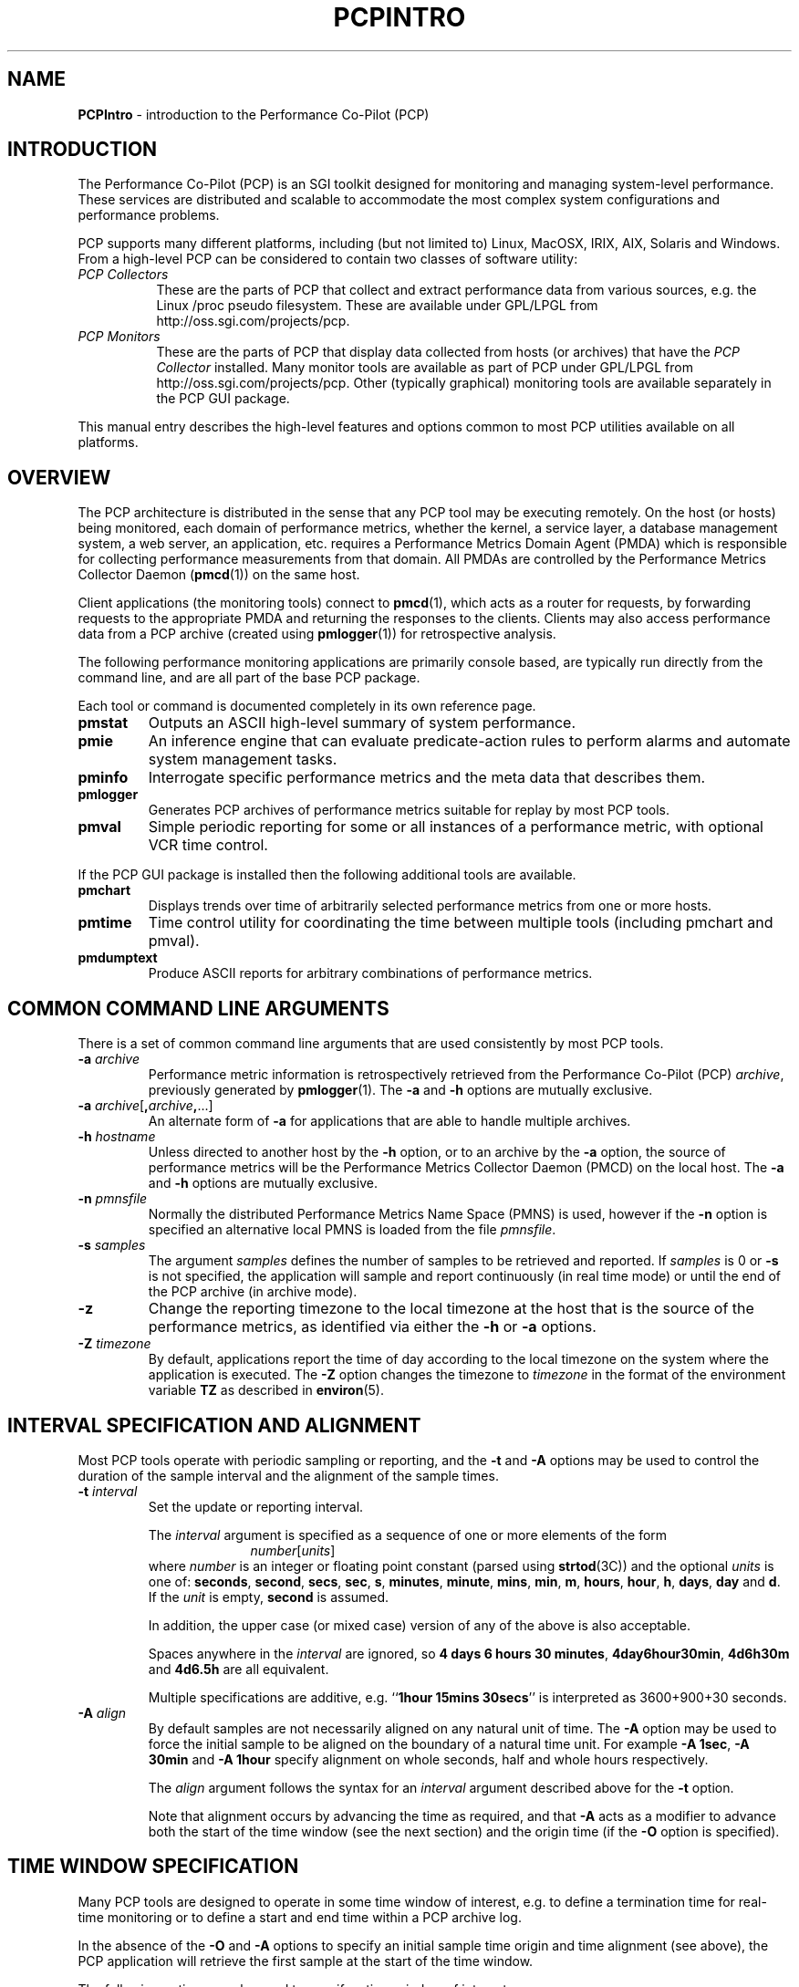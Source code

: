 '\"macro stdmacro
.\"
.\" Copyright (c) 2000 Silicon Graphics, Inc.  All Rights Reserved.
.\" Copyright (c) 2008 Aconex, Inc.  All Rights Reserved.
.\" 
.\" This program is free software; you can redistribute it and/or modify it
.\" under the terms of the GNU General Public License as published by the
.\" Free Software Foundation; either version 2 of the License, or (at your
.\" option) any later version.
.\" 
.\" This program is distributed in the hope that it will be useful, but
.\" WITHOUT ANY WARRANTY; without even the implied warranty of MERCHANTABILITY
.\" or FITNESS FOR A PARTICULAR PURPOSE.  See the GNU General Public License
.\" for more details.
.\" 
.\"
.TH PCPINTRO 1 "SGI" "Performance Co-Pilot"
.SH NAME
\f3PCPIntro\f1 \- introduction to the Performance Co-Pilot (PCP)
.SH INTRODUCTION
.de CW
.ie t \f(CW\\$1\f1\\$2
.el \fI\\$1\f1\\$2
..
The Performance Co-Pilot (PCP) is an SGI toolkit designed for monitoring
and managing system-level performance.
These services are distributed and scalable 
to accommodate the most complex system configurations and performance 
problems.
.PP
PCP supports many different platforms, including (but not limited
to) Linux, MacOSX, IRIX, AIX, Solaris and Windows.
From a high-level PCP can be considered to contain two classes of
software utility:
.IP "\fIPCP Collectors\fR" 8
These are the parts of PCP that collect and extract
performance data from various sources, e.g. the Linux /proc pseudo filesystem.
These are available under GPL/LPGL from http://oss.sgi.com/projects/pcp.
.IP "\fIPCP Monitors\fR" 8
These are the parts of PCP that display data collected from
hosts (or archives) that have the
.I "PCP Collector"
installed.
Many monitor tools are available as part of PCP under GPL/LPGL from
http://oss.sgi.com/projects/pcp.
Other (typically graphical) monitoring tools are available separately
in the PCP GUI package.
.PP
This manual entry describes the high-level features
and options common to most PCP utilities available on all platforms.
.SH OVERVIEW
The PCP architecture is distributed in the 
sense that any PCP tool may be executing remotely.  On
the host (or hosts) being monitored, each domain of performance
metrics, whether the kernel, a service layer, a database management system, a web server, an application,  etc.
requires a Performance Metrics Domain Agent (PMDA)
which is responsible for collecting performance 
measurements from that domain.
All PMDAs
are controlled by the Performance Metrics Collector Daemon
.RB ( pmcd (1))
on the same host.
.PP
Client applications (the monitoring tools) connect to
.BR pmcd (1),
which
acts as a router for requests, by
forwarding requests to the appropriate
PMDA and returning the responses to the clients.
Clients may also access performance data from a PCP archive
(created using
.BR pmlogger (1))
for retrospective analysis.
.PP
The following performance monitoring applications are primarily console
based, are typically run directly from the command line, and are all
part of the base PCP package.
.PP
Each tool or command is documented completely in its
own reference page.
.TP
.B pmstat
Outputs an ASCII high-level summary of system performance.
.TP
.B pmie
An inference engine that can evaluate predicate-action rules to perform
alarms and automate system management tasks.
.TP
.B pminfo
Interrogate specific performance metrics and the meta data that
describes them.
.TP
.B pmlogger
Generates PCP
archives of performance metrics suitable for replay by most
PCP tools.
.TP
.B pmval
Simple periodic reporting for some or all instances of a performance
metric, with optional VCR time control.
.PP
If the PCP GUI package is installed then
the following additional tools are available.
.TP
.B pmchart
Displays trends over time of arbitrarily selected performance metrics from
one or more hosts.
.TP
.B pmtime
Time control utility for coordinating the time between multiple tools
(including pmchart and pmval).
.TP
.B pmdumptext
Produce ASCII reports for arbitrary combinations of performance
metrics.
.SH COMMON COMMAND LINE ARGUMENTS
There is a set of common command line arguments that are used consistently
by most PCP tools.
.TP
.BI "\-a " archive
Performance metric information is retrospectively retrieved 
from the Performance Co-Pilot (PCP)
.IR archive ,
previously generated by 
.BR pmlogger (1). 
The
.B \-a
and
.B \-h
options are mutually exclusive.
.TP
.BI "\-a " archive\f1[ , archive , \f1...]
An alternate form of
.B \-a
for applications that are able to handle multiple
archives.
.TP
.BI "\-h " hostname
Unless directed to another host by the
.B \-h
option,
or to an archive by the
.B \-a
option,
the source of performance metrics will be
the Performance Metrics Collector Daemon (PMCD)
on the local host.
The
.B \-a
and
.B \-h
options are mutually exclusive.
.TP
.BI "\-n " pmnsfile
Normally the
distributed Performance Metrics Name Space (PMNS) is
used, however if the
.B \-n
option is specified an alternative local PMNS is loaded
from the file
.IR pmnsfile .
.TP
.BI "\-s " samples
The argument
.I samples
defines the number of samples to be retrieved and reported.
If
.I samples
is 0 or
.B \-s
is not specified, the application
will sample and report continuously (in real time mode) or until the end
of the PCP archive (in archive mode).
.TP
.B \-z
Change the reporting timezone to the local timezone at the
host that is the source of the performance metrics, as identified via
either the
.B \-h
or
.B \-a
options.
.TP
.BI "\-Z " timezone
By default, applications
report the time of day according to the local timezone on the
system where
the application is executed.
The
.B \-Z
option changes the timezone to
.I timezone
in the format of the environment variable
.B TZ
as described in
.BR environ (5).
.SH INTERVAL SPECIFICATION AND ALIGNMENT
Most PCP tools operate with periodic sampling or
reporting, and the
.B \-t
and
.B \-A
options may be used to control the duration of the sample interval
and the alignment of the sample times.
.TP
.BI "\-t " interval
.RS
Set the update or reporting interval.
.PP
The
.I interval
argument
is specified as a sequence of one or more elements of the form
.nf
.in +1.0i
\f2number\f1[\f2units\f1]
.in
.fi
where \f2number\f1 is an integer or floating point constant (parsed using
.BR strtod (3C))
and the optional \f2units\f1 is one of:
.BR seconds ,
.BR second ,
.BR secs ,
.BR sec ,
.BR s ,
.BR minutes ,
.BR minute ,
.BR mins ,
.BR min ,
.BR m ,
.BR hours ,
.BR hour ,
.BR h ,
.BR days ,
.B day
and
.BR d .
If the
.I unit
is empty,
.B second
is assumed.
.PP
In addition, the upper case (or mixed case) version of any of the
above is also acceptable.
.PP
Spaces anywhere in the
.I interval
are ignored, so
.BR "4 days 6 hours 30 minutes" ,
.BR "4day6hour30min" ,
.B "4d6h30m"
and
.B "4d6.5h"
are all equivalent.
.PP
Multiple specifications are additive, e.g. ``\fB1hour 15mins 30secs\fR''
is interpreted as 3600+900+30 seconds.
.RE
.TP
.BI "\-A " align
.RS
By default samples are not necessarily aligned on
any natural unit of time.  The
.B \-A
option may be used to force the initial sample to be aligned on the
boundary of a natural time unit.
For example
.BR "\-A 1sec" ,
.B "\-A 30min"
and
.B "-A 1hour"
specify alignment on whole seconds, half and whole hours respectively.
.PP
The
.I align
argument follows the syntax for an
.I interval
argument described above for the
.B \-t
option.
.PP
Note that alignment occurs by advancing the time as required, and that
.B \-A
acts as a modifier to advance both the start of the time window
(see the next section)
and the origin time (if the
.B \-O
option is specified).
.RE
.SH TIME WINDOW SPECIFICATION
Many PCP tools are designed to operate in some time window of interest,
e.g. to define a termination time for real-time monitoring or to
define a start and end time within a PCP archive log.
.PP
In the absence of the
.B \-O
and
.B \-A
options to specify an initial sample time origin
and time alignment (see above), the PCP application
will retrieve the first sample at the start of the time window.
.PP
The following options may be used to specify a time window of interest.
.TP
.BI "\-S " starttime
.RS
By default the time window commences immediately in real-time mode,
or coincides with time at the start of the PCP archive log
in archive mode.
The
.B \-S
option may be used to specify a later time
for the start of the time window.
.P
The
.I starttime
parameter may be given in one of
three forms (\c
.I interval
is the same as for the
.B \-t
option as described above,
.I ctime
is described below):
.TP
\f2interval\f1
To specify an offset from the current time (in real-time mode) or
the beginning of a PCP archive (in archive mode) simply specify the
interval of time as the argument.  For example
.B "\-S 30min"
will set the start of the time window to be exactly 30 minutes from now in
real-time mode, or
exactly 30 minutes from
the start of a PCP archive.
.TP
\-\f2interval\f1
To specify an offset from the end of a PCP archive log, prefix the
\f2interval\f1 argument with a minus sign.  In this case, the
start of the time window precedes
the time at the end of archive by the given interval.
For example
.B "\-S \-1hour"
will set the start of the time window to be exactly one hour before the
time of the last sample in a PCP archive log.
.TP
@\f2ctime\f1
To specify the calendar date and time (local time in the reporting timezone)
for the start of the time window, use the
.BR ctime (3C)
syntax preceded by an at sign.  For example
.B "\-S '@ Mon Mar 4 13:07:47 1996'"
.RE
.TP
.BI "\-T " endtime
.RS
By default the end of the time window is unbounded
(in real-time mode) or aligned with the time at the end of a PCP archive
log (in archive mode).
The
.B \-T
option may be used to specify an earlier time for
the end of the time window.
.PP
The
.I endtime
parameter may be given in one of
three forms (\c
.I interval
is the same as for the
.B \-t
option as described above,
.I ctime
is described below):
.TP
\f2interval\f1
To specify an offset from the start of the time window
simply use the interval of time as the argument.  For example
.B "\-T 2h30m"
will set the end of the time window to be 2 hours and 30 minutes after
the start of the time window.
.TP
\-\f2interval\f1
To specify an offset back from the time at the end of a PCP archive log,
prefix the \f2interval\f1 argument with a minus sign.  For example
.B "\-T \-90m"
will set the end of the time window to be 90 minutes before the time of
the last sample in a PCP archive log.
.TP
@\f2ctime\f1
To specify the calendar date and time (local time in the reporting timezone)
for the end of the time window, use the
.BR ctime (3C)
syntax preceded by an at sign.  For example
.B "\-T '@ Mon Mar 4 13:07:47 1996'"
.RE
.TP
.BI "\-O " origin
.RS
By default samples are fetched from the start of the
time window (see description of
.B \-S
option) to the end of the time window (see description of
.B \-T
option).
The
.B \-O
option allows the specification of an origin within the time window
to be used as the initial sample time.  This
is useful for interactive use of a PCP tool with the
.BR pmtime (1)
VCR replay facility.
.PP
The \f2origin\f1 argument accepted by
.B \-O
conforms to the same syntax and semantics as the
.I starttime
argument for the
.B \-T
option.
.PP
For example
.B "\-O -0"
specifies that the initial position should be at the end of the
time window; this is most useful when wishing to replay ``backwards''
within the time window.
.RE
.PP
The \f2ctime\f1 argument for the
.BR \-O ,
.B \-S
and
.B \-T
options is based upon the
calendar date and time format of
.BR ctime (3C),
but may be a fully specified time string like
.B "Mon Mar  4 13:07:47 1996"
or a partially specified time like 
.BR "Mar 4 1996" ,
.BR "Mar 4" , 
.BR "Mar" , 
.B "13:07:50" 
or
.BR "13:08" .
.PP
For any missing low order fields, the default value of
0 is assumed for hours, minutes and seconds, 1 for day of the month and Jan for months.
Hence, the following are equivalent:
.B "\-S '@ Mar 1996'"
and
.BR "\-S '@ Mar 1 00:00:00 1996'" .
.PP
If any high order fields are missing, they are filled in by
starting with the
year, month and day from the current time (real-time mode) or
the time at the beginning of the PCP archive log (archive mode)
and advancing the
time until it matches the fields that are specified.
So, for example if the time window starts by default at
``Mon Mar 4 13:07:47 1996'',
then
.B "\-S @13:10"
corresponds to 13:10:00 on Mon Mar 4, 1996,
while
.B "\-S @10:00"
corresponds to 10:00:00 on Tue Mar 5, 1996 (note this is the
following day).
.PP
For greater precision than afforded by
.BR ctime (3C),
the seconds component may be a floating point number.
.P
Also the 12 hour clock (am/pm notation) is supported, so for example
.B "13:07"
and
.B "1:07 pm"
are equivalent.
.SH "PERFORMANCE METRICS \- NAMES AND IDENTIFIERS"
The number of performance metric names supported by PCP in IRIX
is of the order of a few thousand. There are fewer metrics on Linux,
but still a considerable number.
The PCP libraries and applications use an internal
identification scheme that unambiguously associates a single
integer with each known performance metric.
This integer is known as the Performance Metric Identifier, or PMID.
Although not a requirement,
PMIDs tend to have global consistency across
all systems, so a particular performance metric usually has the same
PMID.
.PP
For all users and most applications, direct use of the PMIDs would be inappropriate
(e.g. this would limit the range of accessible metrics, make the code
hard to maintain, force the user interface to be particularly baroque,
etc.).
Hence a Performance Metrics Name Space (PMNS)
is used to provide external names and
a hierarchic classification for performance metrics.
A PMNS is
represented as a tree, with each node having a label, a pointer to
either a PMID (for leaf nodes) or a set of descendent
nodes in the PMNS (for non-leaf nodes).
.PP
A node label must begin with
an alphabetic character, followed by zero or more characters drawn
from the alphabetics, the digits and character \`_\' (underscore).
For alphabetic characters in a node label, upper and
lower case are distinguished.
.PP
By convention, the name of a performance metric is constructed by
concatenation of the node labels on a path through the PMNS from the
root node to a leaf node, with a ``.'' as a separator.
The root node in
the PMNS is unlabeled, so all names begin with the label associated
with one of the descendent nodes below the root node of the PMNS, e.g. \c
.CW "kernel.percpu.syscall".
Typically (although this is not a requirement)
there would be at most one name for each PMID in a PMNS.
For example
.CW kernel.all.cpu.idle
and
.CW disk.dev.read
are the unique names for two distinct performance
metrics, each with a unique PMID.
.PP
Groups of related PMIDs may be named
by naming a non-leaf node in the PMNS tree, e.g. \c
.CW disk .
.PP
There may be PMIDs with no associated name in a PMNS; this is most
likely to occur when specific PMIDs are not available in all systems,
e.g. if ORACLE is not installed on a system, there is no good reason
to pollute the PMNS with names for all of the ORACLE performance
metrics.
.PP
Note also that there is no requirement for the
PMNS to be the same on all systems, however in practice most
applications would be developed against a stable PMNS that was
assumed to be a subset of the PMNS on all systems.
Indeed the PCP distribution
includes a default local PMNS for just this purpose.
.PP
The default local PMNS is located at
.B $PCP_VAR_DIR/pmns/root
however the environment
variable
.B PMNS_DEFAULT
may be set to the full pathname of a different PMNS which will
then be used as the default local PMNS.
'\".PP
'\"Other complete versions of the PMNS suitable for assorted variants
'\"on the base PCP installation may be found in the files
'\".IR $PCP_VAR_DIR/pmns/root_* .
'\"For some PCP deployments on non-SGI platforms, the PMNS may be
'\"different, and in some cases very different.  Where possible, a hybrid
'\"PMNS that provides equivalence mappings between the IRIX names and
'\"the non-SGI PMIDs may be found in the files
'\".IR $PCP_VAR_DIR/pmns/equiv_* .
.PP
Most applications do not use the local PMNS, but rather
import parts of the PMNS as required from the
same place that performance metrics are fetched, i.e. from
.BR pmcd (1)
for live monitoring or from a PCP archive for retrospective
monitoring.
.PP
To explore the PMNS
use
.BR pminfo (1),
or if the PCP GUI package is installed the New Chart and Metric Search
windows within
.BR pmchart (1).
.SH PERFORMANCE METRIC SPECIFICATIONS
In configuration files and (to a lesser extent) command line options,
metric specifications adhere to the following syntax rules.
.PP
If the source of performance metrics is real-time from
.BR pmcd (1)
then the accepted
syntax is
.br
.ti +1i
\fIhost\fB:\fImetric\fB[\fIinstance1\fB,\fIinstance2\fB,\fR...\fB]\fR
.PP
If the source of performance metrics is a PCP archive log then the
accepted syntax
is
.br
.ti +1i
\fIarchive\fB/\fImetric\fB[\fIinstance1\fB,\fIinstance2\fB,\fR...\fB]\fR
.PP
The
.IB host :\fR,
.IB archive /
and
\fB[\fIinstance1\fB,\fIinstance2\fB,\fR...\fB]\fR
components are all optional.
.PP
The
.B ,
delimiter in the list of instance names
may be replaced by white space.
.PP
Special characters in
.I instance
names may be escaped by surrounding the name in double quotes or preceding
the character with a backslash.
.PP
White space is ignored everywhere except within a quoted
.I instance
name.
.PP
An empty
.I instance
is silently ignored, and in particular
``\fB[]\fR'' is the same as no
.IR instance ,
while ``\fB[one,,,two]\fR'' is parsed as specifying just
the two instances ``\fBone\fP'' and ``\fBtwo\fP''.
.PP
As a special case, if the
.B host
is the single character ``@'' then this refers to a 
.B PM_CONTEXT_LOCAL
source, see
.BR pmNewContext (3).
.SH PMCD AND ARCHIVE VERSIONS
Since PCP version 2, version information has been associated with
.BR pmcd (1)
and PCP archives. The version number is used in a number of ways,
but most noticeably for the distributed
.BR pmns (4).
In PCP version 1, the client applications would load the PMNS from the
default PMNS file 
but in PCP version 2, the client applications extract the PMNS information from
.BR pmcd (1)
or a PCP archive. 
Thus in PCP version 2, the version number is used to determine if
the PMNS to use is from the default local file or from the actual
current source of the metrics.
.SH ENVIRONMENT
In addition to the PCP run-time environment and configuration variables
described in the 
.B "PCP ENVIRONMENT"
section below,
the following environment variables apply to all installations.
.TP
.B PCP_DERIVED_CONFIG
When set, this variable defines the path to a file that contains
definitions of derived metrics as per the syntax described in
.BR pmLoadDerivedConfig (3).
Derived metrics may be used to extend the available metrics with
new (derived) metrics using simple arithmetic expressions.
.RS
.PP
If 
.B PCP_DERIVED_CONFIG
is set, the derived metric definitions are processed automatically
as each new source of performance metrics is established (i.e. each
time a
.BR pmNewContext (3)
is called) or when requests are made against the PMNS.
.RE
.TP
.B PCP_STDERR
Many PCP tools support the environment variable
.BR PCP_STDERR ,
which can be used to
control where error messages are sent.
When unset, the default behavior is that
``usage'' messages and option parsing errors are
reported on standard error, other messages after
initial startup are sent to the default destination for the tool,
i.e. standard error for ASCII tools, or a dialog for GUI tools.
.RS
.PP
If
.B PCP_STDERR
is set to the literal value
.B DISPLAY
then all messages will be displayed in a dialog.
This is used for any tools launched from the a Desktop environment.
.PP
If
.B PCP_STDERR
is set to any other value, the value is assumed to
be a filename, and all messages will be written there.
.RE
.TP
.B PCP_USE_STDERR
This environment variable, previously used by
.BR pmlaunch (5),
.BR pmgsys (1),
.BR pmview (1)
and the
.BR pmview (1)
front-end scripts (such as
.BR mpvis (1)),
has been deprecated from the PCP 2.0 release onward and replaced by
.BR PCP_STDERR .
.TP
.B PMCD_CONNECT_TIMEOUT
When attempting to connect to a remote
.BR pmcd (1)
on a machine that is booting,
the connection attempt
could potentially block for a long time until the remote machine
finishes its initialization.
Most PCP applications and some of the PCP library routines
will abort and return an error if the connection has not been established after
some specified interval has elapsed.  The default interval is 5
seconds.  This may be modified by setting
.B PMCD_CONNECT_TIMEOUT
in the environment to a real number of seconds for the
desired timeout.
This is most useful in cases where the remote host is at
the end of a slow network, requiring longer latencies to
establish the connection correctly.
.TP
.B PMCD_RECONNECT_TIMEOUT
When a monitor or client application loses a connection to a
.BR pmcd (1),
the connection may be re-established by calling
a service routine in the PCP library.
However, attempts to reconnect are controlled by a back-off
strategy to avoid flooding the network with reconnection
requests.
By default, the back-off delays are 5, 10, 20, 40 and 80
seconds for consecutive reconnection requests from a client
(the last delay will be repeated for any further
attempts after the fifth).
Setting the environment variable
.B PMCD_RECONNECT_TIMEOUT
to a comma separated list of positive integers will re-define
the back-off delays, e.g. setting
.B PMCD_RECONNECT_TIMEOUT
to ``1,2'' will back-off for 1 second, then attempt another
connection request every 2 seconds thereafter.
.TP
.B PMCD_REQUEST_TIMEOUT
For monitor or client applications connected to
.BR pmcd (1),
there is a possibility of the application "hanging" on a request
for performance metrics or metadata or help text.
These delays may become severe if the system
running
.B pmcd
crashes, or the network connection is lost.  By setting the environment
variable
.B PMCD_REQUEST_TIMEOUT
to a number of seconds, requests to
.B pmcd
will timeout after this number of seconds.  The default behavior is
to be willing to wait 10 seconds for a response from every
.B pmcd
for all applications.
.TP
.B PMCD_WAIT_TIMEOUT
.br
When
.BR pmcd (1)
is started from
.B $PCP_RC_DIR/pcp
then the primary instance of
.BR pmlogger (1)
will be started if the configuration flag
.B pmlogger
is chkconfig'ed on, some key applications from the
.I pcp.sw.base
subsystem are installed and
.B pmcd
is running and accepting connections.
.RS
.PP
The check on
.BR pmcd 's
readiness will wait up to
.B PMCD_WAIT_TIMEOUT
seconds.
If
.B pmcd
has a long startup time (such as on a very large
system), then 
.B PMCD_WAIT_TIMEOUT
can be set to provide a maximum wait longer than the default 60 seconds.
.RE
.TP
.B PMNS_DEFAULT
If set, then interpreted as the
the full pathname to be used as the default local PMNS for
.BR pmLoadNameSpace (3).
Otherwise, the default local PMNS is located at
.B $PCP_VAR_DIR/pcp/pmns/root
for base PCP installations.
.TP
.B PCP_COUNTER_WRAP
Many of the performance metrics exported from PCP agents have the
semantics of
.I counter
meaning they are expected to be monotonically increasing.
Under some circumstances, one value of these metrics may smaller
than the previously fetched value.
This can happen when a counter of finite precision overflows, or
when the PCP agent has been reset or restarted, or when the
PCP agent is exporting values from some
underlying instrumentation that is subject to some asynchronous
discontinuity.

The environment variable
.B PCP_COUNTER_WRAP
may be set to indicate that all such cases of a decreasing ``counter''
should be treated
as a counter overflow, and hence the values are assumed to have
wrapped once in the interval between consecutive samples.
This ``wrapping'' behavior was the default in earlier PCP versions, but
by default has been disabled in PCP release from version 1.3 on.
.TP
.B PMDA_PATH
The
.B PMDA_PATH
environment variable
may be used to modify the search path used by
.BR pmcd (1)
and
.BR pmNewContext (3)
(for
.B PM_CONTEXT_LOCAL
contexts) when searching for a daemon or DSO PMDA.
The syntax follows that for
.B PATH
in
.BR sh (1),
i.e. a colon separated list of directories,
and the default search path is ``/var/pcp/lib:/usr/pcp/lib'',
(or ``/var/lib/pcp/lib'' on Linux, depending on the value
of the $PCP_VAR_DIR environment variable).
.TP
.B PMCD_PORT
The TPC/IP port(s) used by
.BR pmcd (1)
to create the socket for incoming connections and requests, was
historically 4321 and more recently the officially registered port
44321; in the current release,
.B both
port numbers are used by default as a transitional arrangement.
This may be over-ridden by setting
.B PMCD_PORT
to a different port number, or a comma-separated list of port numbers.
If a non-default port is used when
.B pmcd
is started, then
every monitoring application connecting to that
.B pmcd
must also have
.B PMCD_PORT
set in their environment before attempting a connection.
.PP
The following environment variables are relevant to installations
in which 
.BR pmlogger (1),
the PCP archive logger, is used.
.TP
.B PMLOGGER_PORT
The environment variable
.B PMLOGGER_PORT
may be used to change the base TCP/IP port number used by
.BR pmlogger (1)
to create the socket to which
.BR pmlc (1)
instances will try and connect.
The default base port number is 4330.
When used,
.B PMLOGGER_PORT
should be set in the environment before
.B pmlogger
is executed.
.TP
.B PMLOGGER_REQUEST_TIMEOUT
When
.BR pmlc (1)
connects to
.BR pmlogger (1),
there is a remote possibility of
.BR pmlc
\&"hanging" on a request
for information as a consequence of a failure of the network or
.BR pmlogger .
By setting the environment
variable
.B PMLOGGER_REQUEST_TIMEOUT
to a number of seconds, requests to
.B pmlogger
will timeout after this number of seconds.  The default behavior is
to be willing to wait forever for a response from each request to a
.BR pmlogger .
When used,
.B PMLOGGER_REQUEST_TIMEOUT
should be set in the environment before
.B pmlc
is executed.
.PP
If you have the PCP product installed, then the following
environment variables are relevant to the Performance Metrics
Domain Agents (PMDAs).
.TP
.B PMDA_LOCAL_PROC
If set, then a context established with the
.I type
of
.B PM_CONTEXT_LOCAL
will have access to the ``proc'' PMDA to retrieve performance metrics
about individual processes.
.TP
.B PMDA_LOCAL_SAMPLE
If set, then a context established with the
.I type
of
.B PM_CONTEXT_LOCAL
will have access to the ``sample'' PMDA if this optional PMDA has
been installed locally.
.TP
.B PMIECONF_PATH
If set,
.BR pmieconf (1)
will form its
.BR pmieconf (4)
specification (set of parameterized
.BR pmie (1)
rules) using all valid
.B pmieconf
files found below each subdirectory in this
colon-separated list of subdirectories.  If not set, the default is
.BR $PCP_VAR_DIR/config/pmieconf .
.SH FILES 
.PD 0
.TP 10
.B /etc/pcp.conf
Configuration file for the PCP runtime environment,
see
.BR pcp.conf (4).
.TP
.B $PCP_RC_DIR/pcp
Script for starting and stopping
.BR pmcd (1).
.TP
.B $PCP_PMCDCONF_PATH
Control file for
.BR pmcd (1).
.TP
.B $PCP_PMCDOPTIONS_PATH
Command line options passed to
.BR pmcd (1)
when it is started from
.BR $PCP_RC_DIR/pcp .
All the command line option lines should start with a hyphen as
the first character.
This file can also contain environment variable settings of
the form "VARIABLE=value".
.TP
.B $PCP_BINADM_DIR
Location of PCP utilities for collecting and maintaining PCP archives, PMDA
help text, PMNS files etc.
.TP
.B $PCP_PMDAS_DIR
Parent directory of the installation directory for Dynamic Shared Object (DSO) PMDAs.
.TP
.B $PCP_RUN_DIR/pmcd.pid
If pmcd is running, this file contains an ascii decimal representation of its
process ID.
.TP
.B $PCP_LOG_DIR/pmcd
Default location of log files for
.BR pmcd (1),
current directory for running PMDAs.
Archives generated by
.BR pmlogger (1)
are generally below
.BR $PCP_LOG_DIR/pmlogger .
.TP
.B $PCP_LOG_DIR/pmcd/pmcd.log
Diagnostic and status log for the current running
.BR pmcd (1)
process.
The first place to look when there are problems associated
with
.BR pmcd .
.TP
.B $PCP_LOG_DIR/pmcd/pmcd.log.prev
Diagnostic and status log for the previous
.BR pmcd (1)
instance.
.TP
.B $PCP_LOG_DIR/NOTICES
Log of 
.BR pmcd (1)
and 
PMDA starts, stops, additions and removals.
.TP
.B $PCP_VAR_DIR/config
Contains directories of configuration files for several PCP tools.
.TP
.B $PCP_VAR_DIR/config/pmcd/rc.local
Local script for controlling PCP boot, shutdown and restart actions.
.TP
.B $PCP_VAR_DIR/pmns
Directory containing the set of PMNS files for all installed PMDAs.
.TP
.B $PCP_VAR_DIR/pmns/root
The ASCII
.BR pmns (4)
exported by
.BR pmcd (1)
by default.  This PMNS is be the super set of all other PMNS files
installed in
.BR $PCP_VAR_DIR/pmns .
.PP
In addition, if the PCP product is installed the following
files and directories are relevant.
.TP
.B $PCP_LOG_DIR/NOTICES
In addition to the 
.BR pmcd (1)
and PMDA activity, may be used to log alarms and notices from
.BR pmie (1)
via
.BR pmpost (1).
.TP
.B $PCP_PMLOGGERCONTROL_PATH
Control file for
.BR pmlogger (1)
instances launched from
.B $PCP_RC_DIR/pcp
and/or managed by
.BR pmlogger_check (1)
and
.BR pmlogger_daily (1)
as part of a production PCP archive collection setup.
.PD
.SH "PCP ENVIRONMENT"
Environment variables with the prefix
.B PCP_
are used to parameterize the file and directory names
used by PCP.
On each installation, the file
.B /etc/pcp.conf
contains the local values for these variables.
The
.B $PCP_CONF
variable may be used to specify an alternative
configuration file,
as described in
.BR pcp.conf (4).
.SH SEE ALSO
.BR pmcd (1),
.BR pmie (1),
.BR pmie_daily (1),
.BR pminfo (1),
.BR pmlc (1),
.BR pmlogger (1),
.BR pmlogger_daily (1),
.BR pmstat (1),
.BR pmval (1),
.BR pcp (1),
.BR pcp.conf (4),
.BR pcp.env (4),
and
.BR pmns (4).
.PP
If the PCP GUI package is installed, then the
following entries are also relevant:
.br
.BR pmchart (1),
.BR pmtime (1),
and
.BR pmdumptext (1).
.PP
Also refer to the books
.I "Performance Co-Pilot User's and Administrator's Guide"
and
.IR "Performance Co-Pilot Programmer's Guide"
which can be found at http://techpubs.sgi.com.
